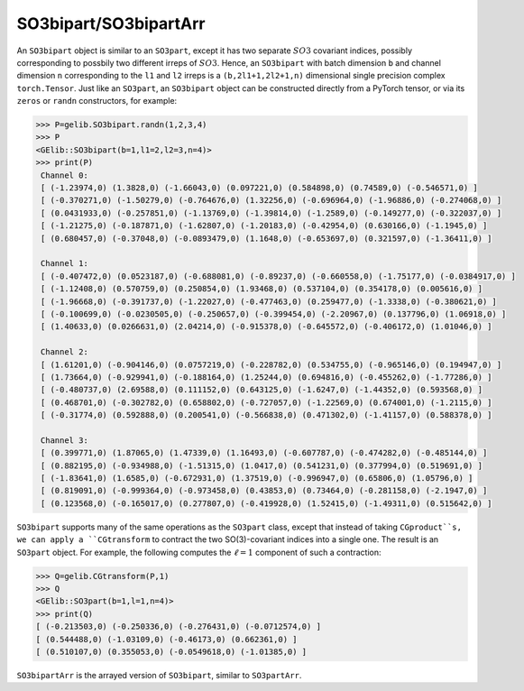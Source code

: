 **********************
SO3bipart/SO3bipartArr
**********************

An ``SO3bipart`` object is similar to an ``SO3part``, except it has two separate :math:`SO3` covariant indices, 
possibly corresponding to possbily two different irreps of :math:`SO3`. 
Hence, an ``SO3bipart`` with batch dimension ``b`` and channel dimension ``n`` corresponding to the ``l1`` and 
``l2`` irreps is a ``(b,2l1+1,2l2+1,n)`` dimensional single precision complex ``torch.Tensor``.
Just like an ``SO3part``, an ``SO3bipart`` object can be constructed directly from a PyTorch tensor, or 
via its ``zeros`` or ``randn`` constructors, for example:

.. code-block:: python

 >>> P=gelib.SO3bipart.randn(1,2,3,4)
 >>> P
 <GElib::SO3bipart(b=1,l1=2,l2=3,n=4)>
 >>> print(P)
  Channel 0:
  [ (-1.23974,0) (1.3828,0) (-1.66043,0) (0.097221,0) (0.584898,0) (0.74589,0) (-0.546571,0) ]
  [ (-0.370271,0) (-1.50279,0) (-0.764676,0) (1.32256,0) (-0.696964,0) (-1.96886,0) (-0.274068,0) ]
  [ (0.0431933,0) (-0.257851,0) (-1.13769,0) (-1.39814,0) (-1.2589,0) (-0.149277,0) (-0.322037,0) ]
  [ (-1.21275,0) (-0.187871,0) (-1.62807,0) (-1.20183,0) (-0.42954,0) (0.630166,0) (-1.1945,0) ]
  [ (0.680457,0) (-0.37048,0) (-0.0893479,0) (1.1648,0) (-0.653697,0) (0.321597,0) (-1.36411,0) ]

  Channel 1:
  [ (-0.407472,0) (0.0523187,0) (-0.688081,0) (-0.89237,0) (-0.660558,0) (-1.75177,0) (-0.0384917,0) ]
  [ (-1.12408,0) (0.570759,0) (0.250854,0) (1.93468,0) (0.537104,0) (0.354178,0) (0.005616,0) ]
  [ (-1.96668,0) (-0.391737,0) (-1.22027,0) (-0.477463,0) (0.259477,0) (-1.3338,0) (-0.380621,0) ]
  [ (-0.100699,0) (-0.0230505,0) (-0.250657,0) (-0.399454,0) (-2.20967,0) (0.137796,0) (1.06918,0) ]
  [ (1.40633,0) (0.0266631,0) (2.04214,0) (-0.915378,0) (-0.645572,0) (-0.406172,0) (1.01046,0) ]

  Channel 2:
  [ (1.61201,0) (-0.904146,0) (0.0757219,0) (-0.228782,0) (0.534755,0) (-0.965146,0) (0.194947,0) ]
  [ (1.73664,0) (-0.929941,0) (-0.188164,0) (1.25244,0) (0.694816,0) (-0.455262,0) (-1.77286,0) ]
  [ (-0.480737,0) (2.69588,0) (0.111152,0) (0.643125,0) (-1.6247,0) (-1.44352,0) (0.593568,0) ]
  [ (0.468701,0) (-0.302782,0) (0.658802,0) (-0.727057,0) (-1.22569,0) (0.674001,0) (-1.2115,0) ]
  [ (-0.31774,0) (0.592888,0) (0.200541,0) (-0.566838,0) (0.471302,0) (-1.41157,0) (0.588378,0) ]

  Channel 3:
  [ (0.399771,0) (1.87065,0) (1.47339,0) (1.16493,0) (-0.607787,0) (-0.474282,0) (-0.485144,0) ]
  [ (0.882195,0) (-0.934988,0) (-1.51315,0) (1.0417,0) (0.541231,0) (0.377994,0) (0.519691,0) ]
  [ (-1.83641,0) (1.6585,0) (-0.672931,0) (1.37519,0) (-0.996947,0) (0.65806,0) (1.05796,0) ]
  [ (0.819091,0) (-0.999364,0) (-0.973458,0) (0.43853,0) (0.73464,0) (-0.281158,0) (-2.1947,0) ]
  [ (0.123568,0) (-0.165017,0) (0.277807,0) (-0.419928,0) (1.52415,0) (-1.49311,0) (0.515642,0) ]

``SO3bipart`` supports many of the same operations as the ``SO3part`` class, except that instead of 
taking ``CGproduct``s, we can apply a ``CGtransform`` to contract the two SO(3)-covariant 
indices into a single one. The result is an ``SO3part`` object. 
For example, the following computes the :math:`\ell=1` component of such a contraction:

.. code-block:: python

 >>> Q=gelib.CGtransform(P,1)
 >>> Q
 <GElib::SO3part(b=1,l=1,n=4)>
 >>> print(Q)
 [ (-0.213503,0) (-0.250336,0) (-0.276431,0) (-0.0712574,0) ]
 [ (0.544488,0) (-1.03109,0) (-0.46173,0) (0.662361,0) ]
 [ (0.510107,0) (0.355053,0) (-0.0549618,0) (-1.01385,0) ]

``SO3bipartArr`` is the arrayed version of ``SO3bipart``, similar to ``SO3partArr``. 

 